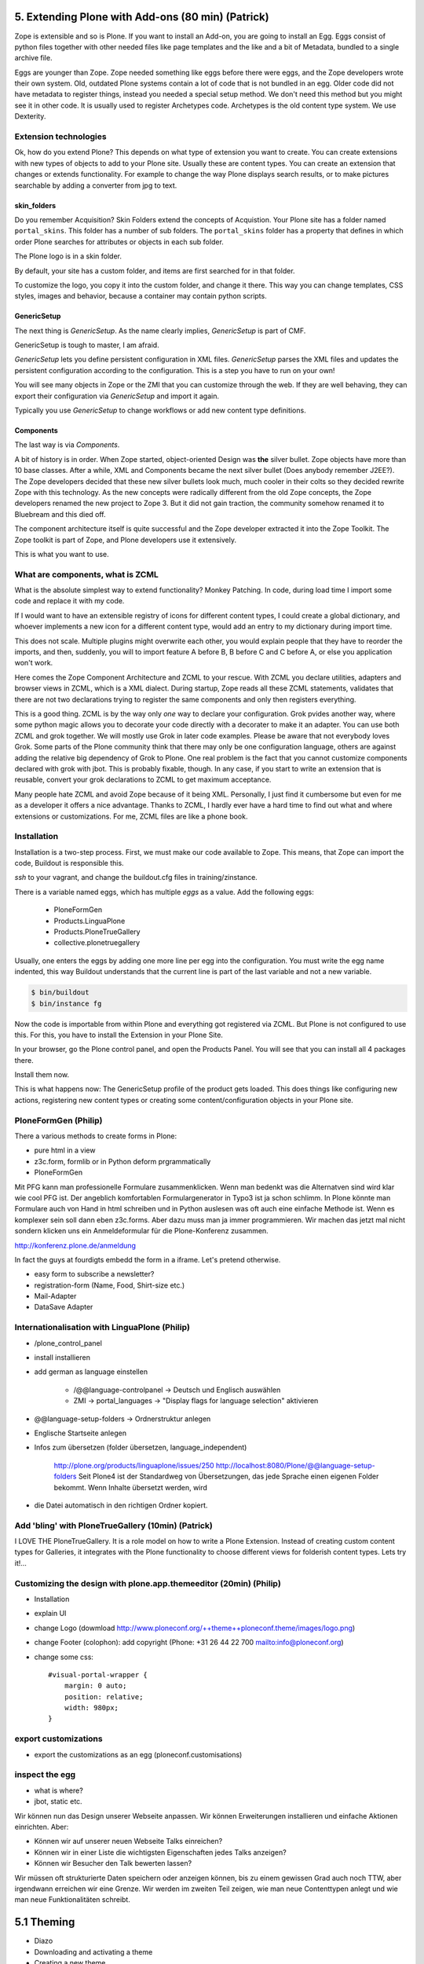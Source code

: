 ﻿
5. Extending Plone with Add-ons (80 min) (Patrick)
================================================

Zope is extensible and so is Plone.
If you want to install an Add-on, you are going to install an Egg. Eggs consist of python files together with other needed files like page templates and the like and a bit of Metadata, bundled to a single archive file.

Eggs are younger than Zope. Zope needed something like eggs before there were eggs, and the Zope developers wrote their own system. Old, outdated Plone systems contain a lot of code that is not bundled in an egg. Older code did not have metadata to register things, instead you needed a special setup method. We don't need this method but you might see it in other code. It is usually used to register Archetypes code. Archetypes is the old content type system. We use Dexterity.


Extension technologies
----------------------

Ok, how do you extend Plone? This depends on what type of extension you want to create.
You can create extensions with new types of objects to add to your Plone site. Usually these are content types. You can create an extension that changes or extends functionality. For example to change the way Plone displays search results, or to make pictures searchable by adding a converter from jpg to text.

skin_folders
^^^^^^^^^^^^
Do you remember Acquisition? Skin Folders extend the concepts of Acquistion. Your Plone site has a folder named ``portal_skins``. This folder has a number of sub folders. The ``portal_skins`` folder has a property that defines in which order Plone searches for attributes or objects in each sub folder.

The Plone logo is in a skin folder.

By default, your site has a custom folder, and items are first searched for in that folder.

To customize the logo, you copy it into the custom folder, and change it there. This way you can change templates, CSS styles, images and behavior, because a container may contain python scripts.

GenericSetup
^^^^^^^^^^^^^
The next thing is *GenericSetup*. As the name clearly implies, *GenericSetup* is part of CMF.

GenericSetup is tough to master, I am afraid.

*GenericSetup* lets you define persistent configuration in XML files. *GenericSetup* parses the XML files and updates the persistent configuration according to the configuration. This is a step you have to run on your own!

You will see many objects in Zope or the ZMI that you can customize through the web. If they are well behaving, they can export their configuration via *GenericSetup* and import it again.

Typically you use *GenericSetup* to change workflows or add new content type definitions.

Components
^^^^^^^^^^
The last way is via *Components*.

A bit of history is in order.
When Zope started, object-oriented Design was **the** silver bullet.
Zope objects have more than 10 base classes.
After a while, XML and Components became the next silver bullet (Does anybody remember J2EE?).
The Zope developers decided that these new silver bullets look much, much cooler in their colts so they decided rewrite Zope with this technology.
As the new concepts were radically different from the old Zope concepts, the Zope developers renamed the new project to Zope 3. But it did not gain traction, the community somehow renamed it to Bluebream and this died off.

The component architecture itself is quite successful and the Zope developer extracted it into the Zope Toolkit. The Zope toolkit is part of Zope, and Plone developers use it extensively.


This is what you want to use.


What are components, what is ZCML
---------------------------------
What is the absolute simplest way to extend functionality?
Monkey Patching. In code, during load time I import some code and replace it with my code.

If I would want to have an extensible registry of icons for different content types, I could create a global dictionary, and whoever implements a new icon for a different content type, would add an entry to my dictionary during import time.

This does not scale. Multiple plugins might overwrite each other, you would explain people that they have to reorder the imports, and then, suddenly, you will to import feature A before B, B before C and C before A, or else you application won't work.

Here comes the Zope Component Architecture and ZCML to your rescue.
With ZCML you declare utilities, adapters and browser views in ZCML, which is a XML dialect.
During startup, Zope reads all these ZCML statements, validates that there are not two declarations trying to register the same components and only then registers everything.

This is a good thing. ZCML is by the way only *one* way to declare your configuration.
Grok pvides another way, where some python magic allows you to decorate your code directly with a decorater to make it an adapter. You can use both ZCML and grok together.
We will mostly use Grok in later code examples.
Please be aware that not everybody loves Grok. Some parts of the Plone community think that there may only be one configuration language, others are against adding the relative big dependency of Grok to Plone. One real problem is the fact that you cannot customize components declared with grok with jbot. This is probably fixable, though. In any case, if you start to write an extension that is reusable, convert your grok declarations to ZCML to get maximum acceptance.

Many people hate ZCML and avoid Zope because of it being XML.
Personally, I just find it cumbersome but even for me as a developer it offers a nice advantage.
Thanks to ZCML, I hardly ever have a hard time to find out what and where extensions or customizations. For me, ZCML files are like a phone book.

Installation
------------
Installation is a two-step process.
First, we must make our code available to Zope.
This means, that Zope can import the code, Buildout is responsible this.

*ssh* to your vagrant, and change the buildout.cfg files in training/zinstance.

There is a variable named eggs, which has multiple *eggs* as a value. Add the following eggs:

    * PloneFormGen
    * Products.LinguaPlone
    * Products.PloneTrueGallery
    * collective.plonetruegallery

Usually, one enters the eggs by adding one more line per egg into the configuration.
You must write the egg name indented, this way Buildout understands that the current line is part of the last variable and not a new variable.

.. sourcecode:: bash

    $ bin/buildout
    $ bin/instance fg


Now the code is importable from within Plone and everything got registered via ZCML.
But Plone is not configured to use this.
For this, you have to install the Extension in your Plone Site.

In your browser, go the Plone control panel, and open the Products Panel. You will see that you can install all 4 packages there.

Install them now.

This is what happens now: The GenericSetup profile of the product gets loaded. This does things like configuring new actions, registering new
content types or creating some content/configuration objects in your Plone site.

PloneFormGen (Philip)
---------------------

There a various methods to create forms in Plone:

* pure html in a view
* z3c.form, formlib or in Python deform prgrammatically
* PloneFormGen

Mit PFG kann man professionelle Formulare zusammenklicken. Wenn man bedenkt was die Alternatven sind wird klar wie cool PFG ist. Der angeblich komfortablen Formulargenerator in Typo3 ist ja schon schlimm. In Plone könnte man Formulare auch von Hand in html schreiben und in Python auslesen was oft auch eine einfache Methode ist. Wenn es komplexer sein soll dann eben z3c.forms. Aber dazu muss man ja immer programmieren. Wir machen das jetzt mal nicht sondern klicken uns ein Anmeldeformular für die Plone-Konferenz zusammen.

http://konferenz.plone.de/anmeldung

In fact the guys at fourdigts embedd the form in a iframe. Let's pretend otherwise.

* easy form to subscribe a newsletter?
* registration-form (Name, Food, Shirt-size etc.)
* Mail-Adapter
* DataSave Adapter


Internationalisation with LinguaPlone (Philip)
----------------------------------------------

* /plone_control_panel
* install installieren
* add german as language einstellen

   * /@@language-controlpanel -> Deutsch und Englisch auswählen
   * ZMI -> portal_languages -> "Display flags for language selection" aktivieren

* @@language-setup-folders -> Ordnerstruktur anlegen
* Englische Startseite anlegen
* Infos zum übersetzen (folder übersetzen, language_independent)

   http://plone.org/products/linguaplone/issues/250
   http://localhost:8080/Plone/@@language-setup-folders
   Seit Plone4 ist der Standardweg von Übersetzungen, das jede Sprache
   einen eigenen Folder bekommt. Wenn Inhalte übersetzt werden, wird

* die Datei automatisch in den richtigen Ordner kopiert.


Add 'bling' with PloneTrueGallery (10min) (Patrick)
---------------------------------------------------
I LOVE THE
PloneTrueGallery.
It is a role model on how to write a Plone Extension.
Instead of creating custom content types for Galleries, it integrates
with the Plone functionality to choose different views for folderish content types.
Lets try it!...


Customizing the design with plone.app.themeeditor (20min) (Philip)
------------------------------------------------------------------

* Installation
* explain UI
* change Logo (dowmload http://www.ploneconf.org/++theme++ploneconf.theme/images/logo.png)
* change Footer (colophon): add copyright (Phone: +31 26 44 22 700
  mailto:info@ploneconf.org)
* change some css::

    #visual-portal-wrapper {
        margin: 0 auto;
        position: relative;
        width: 980px;
    }


export customizations
---------------------

* export the customizations as an egg (ploneconf.customisations)


inspect the egg
---------------

* what is where?
* jbot, static etc.


Wir können nun das Design unserer Webseite anpassen. Wir können Erweiterungen installieren und einfache Aktionen einrichten. Aber:

* Können wir auf unserer neuen Webseite Talks einreichen?
* Können wir in einer Liste die wichtigsten Eigenschaften jedes Talks anzeigen?
* Können wir Besucher den Talk bewerten lassen?

Wir müssen oft strukturierte Daten speichern oder anzeigen können, bis zu einem gewissen Grad auch noch TTW, aber irgendwann erreichen wir eine Grenze. Wir werden im zweiten Teil zeigen, wie man neue Contenttypen anlegt und wie man neue Funktionalitäten schreibt.


5.1 Theming
===========

* Diazo
* Downloading and activating a theme
* Creating a new theme
* Diazo Theme editor
* Rules
* Old-school Themeing
* Deliverance
